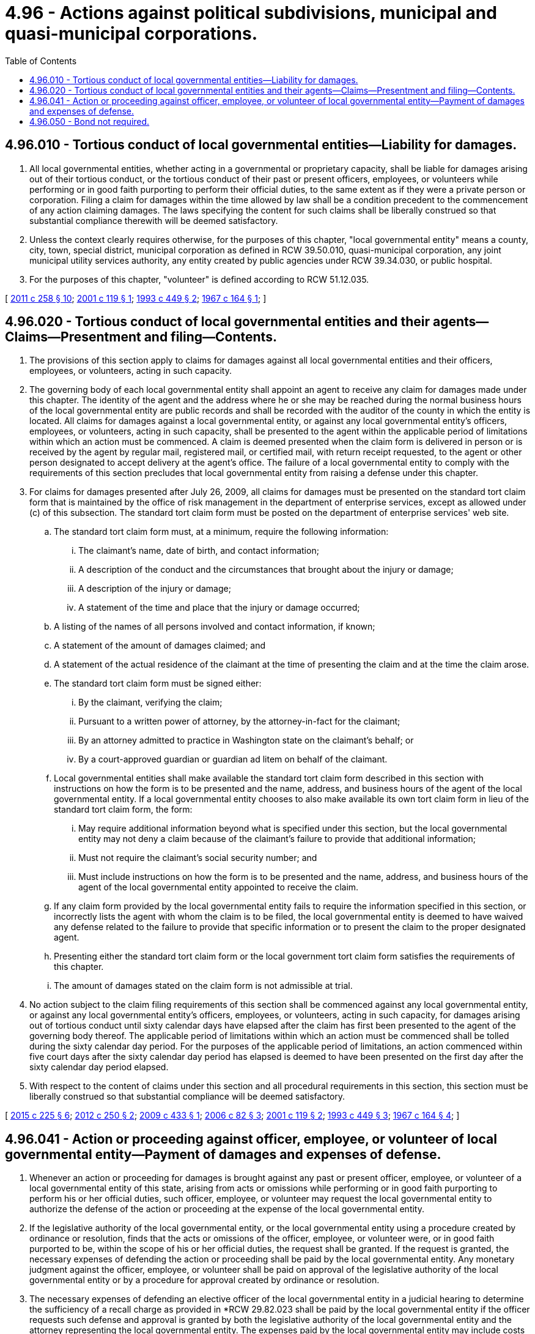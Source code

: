 = 4.96 - Actions against political subdivisions, municipal and quasi-municipal corporations.
:toc:

== 4.96.010 - Tortious conduct of local governmental entities—Liability for damages.
. All local governmental entities, whether acting in a governmental or proprietary capacity, shall be liable for damages arising out of their tortious conduct, or the tortious conduct of their past or present officers, employees, or volunteers while performing or in good faith purporting to perform their official duties, to the same extent as if they were a private person or corporation. Filing a claim for damages within the time allowed by law shall be a condition precedent to the commencement of any action claiming damages. The laws specifying the content for such claims shall be liberally construed so that substantial compliance therewith will be deemed satisfactory.

. Unless the context clearly requires otherwise, for the purposes of this chapter, "local governmental entity" means a county, city, town, special district, municipal corporation as defined in RCW 39.50.010, quasi-municipal corporation, any joint municipal utility services authority, any entity created by public agencies under RCW 39.34.030, or public hospital.

. For the purposes of this chapter, "volunteer" is defined according to RCW 51.12.035.

[ http://lawfilesext.leg.wa.gov/biennium/2011-12/Pdf/Bills/Session%20Laws/House/1332-S.SL.pdf?cite=2011%20c%20258%20§%2010[2011 c 258 § 10]; http://lawfilesext.leg.wa.gov/biennium/2001-02/Pdf/Bills/Session%20Laws/House/1530.SL.pdf?cite=2001%20c%20119%20§%201[2001 c 119 § 1]; http://lawfilesext.leg.wa.gov/biennium/1993-94/Pdf/Bills/Session%20Laws/House/1218.SL.pdf?cite=1993%20c%20449%20§%202[1993 c 449 § 2]; http://leg.wa.gov/CodeReviser/documents/sessionlaw/1967c164.pdf?cite=1967%20c%20164%20§%201[1967 c 164 § 1]; ]

== 4.96.020 - Tortious conduct of local governmental entities and their agents—Claims—Presentment and filing—Contents.
. The provisions of this section apply to claims for damages against all local governmental entities and their officers, employees, or volunteers, acting in such capacity.

. The governing body of each local governmental entity shall appoint an agent to receive any claim for damages made under this chapter. The identity of the agent and the address where he or she may be reached during the normal business hours of the local governmental entity are public records and shall be recorded with the auditor of the county in which the entity is located. All claims for damages against a local governmental entity, or against any local governmental entity's officers, employees, or volunteers, acting in such capacity, shall be presented to the agent within the applicable period of limitations within which an action must be commenced. A claim is deemed presented when the claim form is delivered in person or is received by the agent by regular mail, registered mail, or certified mail, with return receipt requested, to the agent or other person designated to accept delivery at the agent's office. The failure of a local governmental entity to comply with the requirements of this section precludes that local governmental entity from raising a defense under this chapter.

. For claims for damages presented after July 26, 2009, all claims for damages must be presented on the standard tort claim form that is maintained by the office of risk management in the department of enterprise services, except as allowed under (c) of this subsection. The standard tort claim form must be posted on the department of enterprise services' web site.

.. The standard tort claim form must, at a minimum, require the following information:

... The claimant's name, date of birth, and contact information;

... A description of the conduct and the circumstances that brought about the injury or damage;

... A description of the injury or damage;

... A statement of the time and place that the injury or damage occurred;

.. A listing of the names of all persons involved and contact information, if known;

.. A statement of the amount of damages claimed; and

.. A statement of the actual residence of the claimant at the time of presenting the claim and at the time the claim arose.

.. The standard tort claim form must be signed either:

... By the claimant, verifying the claim;

... Pursuant to a written power of attorney, by the attorney-in-fact for the claimant;

... By an attorney admitted to practice in Washington state on the claimant's behalf; or

... By a court-approved guardian or guardian ad litem on behalf of the claimant.

.. Local governmental entities shall make available the standard tort claim form described in this section with instructions on how the form is to be presented and the name, address, and business hours of the agent of the local governmental entity. If a local governmental entity chooses to also make available its own tort claim form in lieu of the standard tort claim form, the form:

... May require additional information beyond what is specified under this section, but the local governmental entity may not deny a claim because of the claimant's failure to provide that additional information;

... Must not require the claimant's social security number; and

... Must include instructions on how the form is to be presented and the name, address, and business hours of the agent of the local governmental entity appointed to receive the claim.

.. If any claim form provided by the local governmental entity fails to require the information specified in this section, or incorrectly lists the agent with whom the claim is to be filed, the local governmental entity is deemed to have waived any defense related to the failure to provide that specific information or to present the claim to the proper designated agent.

.. Presenting either the standard tort claim form or the local government tort claim form satisfies the requirements of this chapter.

.. The amount of damages stated on the claim form is not admissible at trial.

. No action subject to the claim filing requirements of this section shall be commenced against any local governmental entity, or against any local governmental entity's officers, employees, or volunteers, acting in such capacity, for damages arising out of tortious conduct until sixty calendar days have elapsed after the claim has first been presented to the agent of the governing body thereof. The applicable period of limitations within which an action must be commenced shall be tolled during the sixty calendar day period. For the purposes of the applicable period of limitations, an action commenced within five court days after the sixty calendar day period has elapsed is deemed to have been presented on the first day after the sixty calendar day period elapsed.

. With respect to the content of claims under this section and all procedural requirements in this section, this section must be liberally construed so that substantial compliance will be deemed satisfactory.

[ http://lawfilesext.leg.wa.gov/biennium/2015-16/Pdf/Bills/Session%20Laws/Senate/5024.SL.pdf?cite=2015%20c%20225%20§%206[2015 c 225 § 6]; http://lawfilesext.leg.wa.gov/biennium/2011-12/Pdf/Bills/Session%20Laws/Senate/6187-S.SL.pdf?cite=2012%20c%20250%20§%202[2012 c 250 § 2]; http://lawfilesext.leg.wa.gov/biennium/2009-10/Pdf/Bills/Session%20Laws/House/1553-S.SL.pdf?cite=2009%20c%20433%20§%201[2009 c 433 § 1]; http://lawfilesext.leg.wa.gov/biennium/2005-06/Pdf/Bills/Session%20Laws/House/3120-S.SL.pdf?cite=2006%20c%2082%20§%203[2006 c 82 § 3]; http://lawfilesext.leg.wa.gov/biennium/2001-02/Pdf/Bills/Session%20Laws/House/1530.SL.pdf?cite=2001%20c%20119%20§%202[2001 c 119 § 2]; http://lawfilesext.leg.wa.gov/biennium/1993-94/Pdf/Bills/Session%20Laws/House/1218.SL.pdf?cite=1993%20c%20449%20§%203[1993 c 449 § 3]; http://leg.wa.gov/CodeReviser/documents/sessionlaw/1967c164.pdf?cite=1967%20c%20164%20§%204[1967 c 164 § 4]; ]

== 4.96.041 - Action or proceeding against officer, employee, or volunteer of local governmental entity—Payment of damages and expenses of defense.
. Whenever an action or proceeding for damages is brought against any past or present officer, employee, or volunteer of a local governmental entity of this state, arising from acts or omissions while performing or in good faith purporting to perform his or her official duties, such officer, employee, or volunteer may request the local governmental entity to authorize the defense of the action or proceeding at the expense of the local governmental entity.

. If the legislative authority of the local governmental entity, or the local governmental entity using a procedure created by ordinance or resolution, finds that the acts or omissions of the officer, employee, or volunteer were, or in good faith purported to be, within the scope of his or her official duties, the request shall be granted. If the request is granted, the necessary expenses of defending the action or proceeding shall be paid by the local governmental entity. Any monetary judgment against the officer, employee, or volunteer shall be paid on approval of the legislative authority of the local governmental entity or by a procedure for approval created by ordinance or resolution.

. The necessary expenses of defending an elective officer of the local governmental entity in a judicial hearing to determine the sufficiency of a recall charge as provided in *RCW 29.82.023 shall be paid by the local governmental entity if the officer requests such defense and approval is granted by both the legislative authority of the local governmental entity and the attorney representing the local governmental entity. The expenses paid by the local governmental entity may include costs associated with an appeal of the decision rendered by the superior court concerning the sufficiency of the recall charge.

. When an officer, employee, or volunteer of the local governmental entity has been represented at the expense of the local governmental entity under subsection (1) of this section and the court hearing the action has found that the officer, employee, or volunteer was acting within the scope of his or her official duties, and a judgment has been entered against the officer, employee, or volunteer under chapter 4.96 RCW or 42 U.S.C. Sec. 1981 et seq., thereafter the judgment creditor shall seek satisfaction for nonpunitive damages only from the local governmental entity, and judgment for nonpunitive damages shall not become a lien upon any property of such officer, employee, or volunteer. The legislative authority of a local governmental entity may, pursuant to a procedure created by ordinance or resolution, agree to pay an award for punitive damages.

[ http://lawfilesext.leg.wa.gov/biennium/1993-94/Pdf/Bills/Session%20Laws/House/1218.SL.pdf?cite=1993%20c%20449%20§%204[1993 c 449 § 4]; http://leg.wa.gov/CodeReviser/documents/sessionlaw/1989c250.pdf?cite=1989%20c%20250%20§%201[1989 c 250 § 1]; http://leg.wa.gov/CodeReviser/documents/sessionlaw/1979ex1c72.pdf?cite=1979%20ex.s.%20c%2072%20§%201[1979 ex.s. c 72 § 1]; ]

== 4.96.050 - Bond not required.
No bond is required of any local governmental entity for any purpose in any case in any of the courts of the state of Washington and all local governmental entities shall be, on proper showing, entitled to any orders, injunctions, and writs of whatever nature without bond, notwithstanding the provisions of any existing statute requiring that bonds be furnished by private parties.

[ http://lawfilesext.leg.wa.gov/biennium/1993-94/Pdf/Bills/Session%20Laws/House/1218.SL.pdf?cite=1993%20c%20449%20§%205[1993 c 449 § 5]; ]

